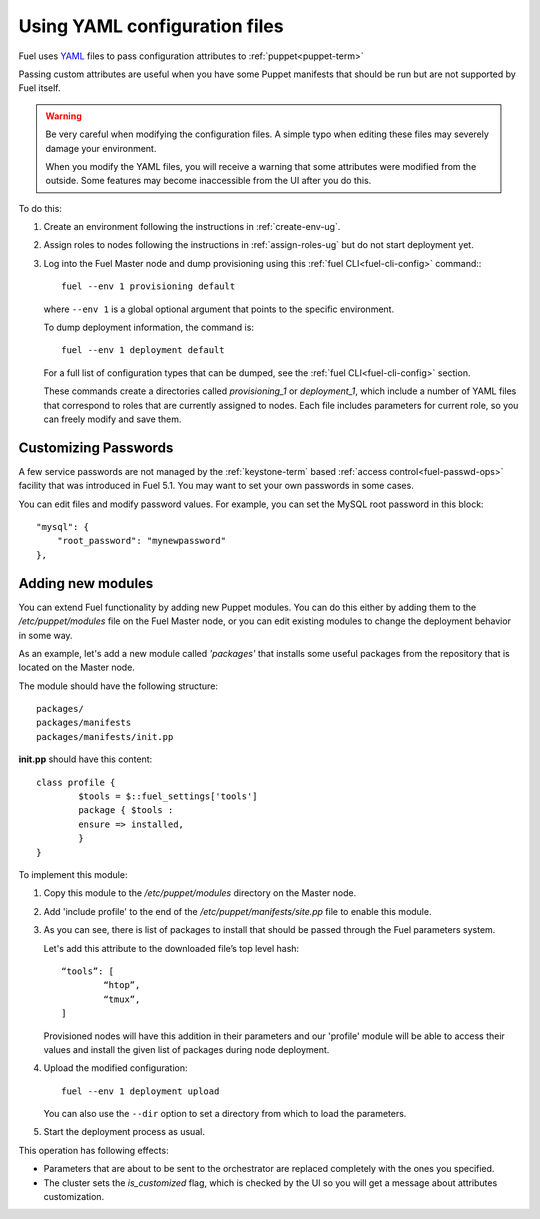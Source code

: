 .. raw:: pdf

   PageBreak

.. _yaml-config-ops:

Using YAML configuration files
==============================

.. contents :local:

Fuel uses `YAML <http://www.yaml.org/>`_ files
to pass configuration attributes
to :ref:`puppet<puppet-term>`

Passing custom attributes are useful
when you have some Puppet manifests that should be run
but are not supported by Fuel itself.

.. warning::  Be very careful when modifying the configuration files.
   A simple typo when editing these files
   may severely damage your environment.

   When you modify the YAML files,
   you will receive a warning
   that some attributes were modified from the outside.
   Some features may become inaccessible
   from the  UI after you do this.

To do this:

#. Create an environment following the instructions in :ref:`create-env-ug`.

#. Assign roles to nodes following the instructions in :ref:`assign-roles-ug`
   but do not start deployment yet.

#. Log into the Fuel Master node
   and dump provisioning using this
   :ref:`fuel CLI<fuel-cli-config>` command::
   ::

       fuel --env 1 provisioning default

   where ``--env 1`` is a global optional argument
   that points to the specific environment.

   To dump deployment information, the command is:
   ::

       fuel --env 1 deployment default

   For a full list of configuration types that can be dumped,
   see the :ref:`fuel CLI<fuel-cli-config>` section.


   These commands create a directories called
   *provisioning_1* or *deployment_1*,
   which include a number of YAML files
   that correspond to roles
   that are currently assigned to nodes.
   Each file includes parameters for current role,
   so you can freely modify and save them.

Customizing Passwords
---------------------

A few service passwords are not managed
by the :ref:`keystone-term` based
:ref:`access control<fuel-passwd-ops>` facility
that was introduced in Fuel 5.1.
You may want to set your own passwords in some cases.

You can edit files and modify password values.
For example, you can set the MySQL root password in this block::

    "mysql": {
        "root_password": "mynewpassword"
    },

Adding new modules
------------------

You can extend Fuel functionality by adding new Puppet modules.
You can do this either by adding them to the */etc/puppet/modules* file
on the Fuel Master node,
or you can edit existing modules
to change the deployment behavior in some way.

As an example, let's add a new module called *'packages'*
that installs some useful packages from the repository
that is located on the Master node.

The module should have the following structure::

	packages/
	packages/manifests
	packages/manifests/init.pp

**init.pp** should have this content::

	class profile {
		$tools = $::fuel_settings['tools']
		package { $tools :
	    	ensure => installed,
	   	}
	}

To implement this module:

#. Copy this module to the */etc/puppet/modules* directory
   on the Master node.


#. Add 'include profile' to the end of
   the */etc/puppet/manifests/site.pp* file to enable this module.

#. As you can see, there is list of packages to install
   that should be passed through the Fuel parameters system.

   Let's add this attribute to the downloaded file’s top level hash::

   	“tools”: [
     		“htop”,
     		“tmux”,
   	]

   Provisioned nodes will have this addition in their parameters
   and our 'profile' module will be able to access their values
   and install the given list of packages during node deployment.

#. Upload the modified configuration::

        fuel --env 1 deployment upload

   You can also use the ``--dir`` option
   to set a directory from which to load the parameters.

#. Start the deployment process as usual.

This operation has following effects:
	
* Parameters that are about to be sent to the orchestrator
  are replaced completely with the ones you specified.
* The cluster sets the *is_customized* flag,
  which is checked by the UI
  so you will get a message about attributes customization.


